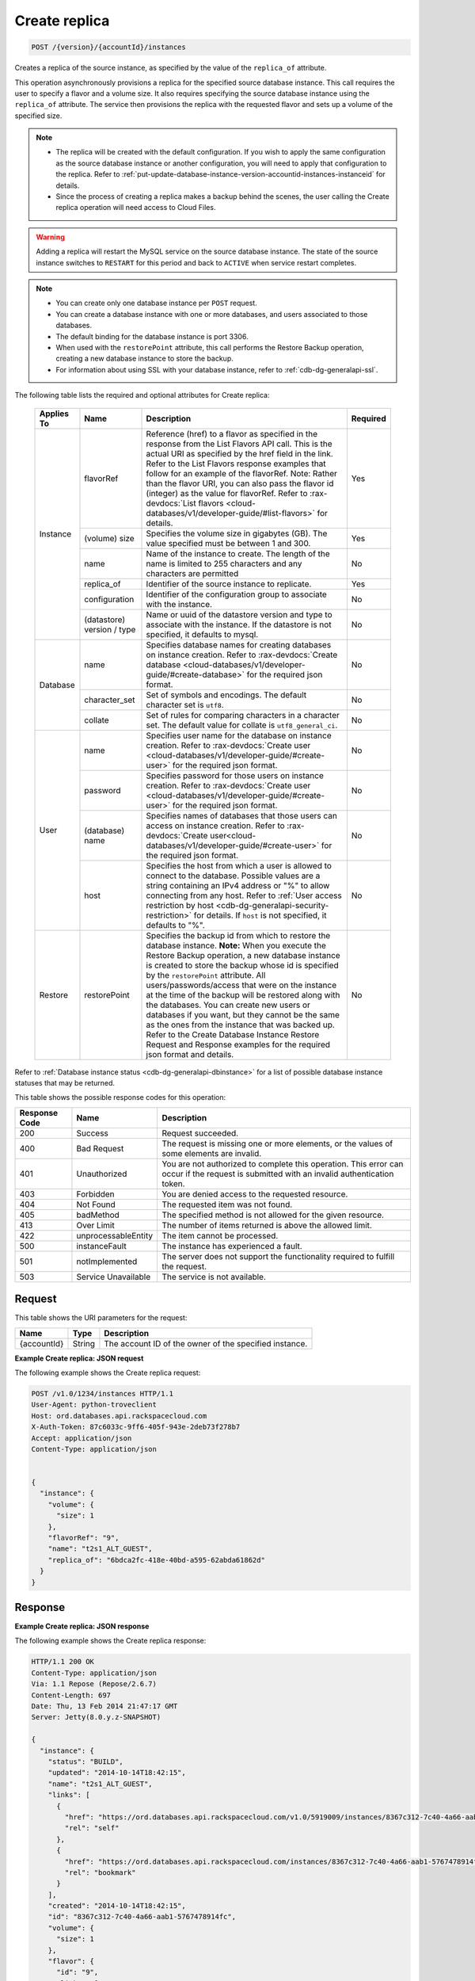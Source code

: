 
.. _post-create-replica-version-accountid-instances:

Create replica
^^^^^^^^^^^^^^

.. code::

    POST /{version}/{accountId}/instances

Creates a replica of the source instance, as specified by the value of the
``replica_of`` attribute.

This operation asynchronously provisions a replica for the specified source
database instance. This call requires the user to specify a flavor and a
volume size. It also requires specifying the source database instance using
the ``replica_of`` attribute. The service then provisions the replica with
the requested flavor and sets up a volume of the specified size.

.. note::

   *  The replica will be created with the default configuration. If you wish
      to apply the same configuration as the source database instance or
      another configuration, you will need to apply that configuration to the
      replica. Refer to
      :ref:`put-update-database-instance-version-accountid-instances-instanceid`
      for details.
   *  Since the process of creating a replica makes a backup behind the scenes,
      the user calling the Create replica operation will need access to Cloud
      Files.

.. warning::
   Adding a replica will restart the MySQL service on the source database
   instance. The state of the source instance switches to ``RESTART`` for this
   period and back to ``ACTIVE`` when service restart completes.

.. note::

   *  You can create only one database instance per ``POST`` request.
   *  You can create a database instance with one or more databases, and users
      associated to those databases.
   *  The default binding for the database instance is port 3306.
   *  When used with the ``restorePoint`` attribute, this call performs the
      Restore Backup operation, creating a new database instance to store the
      backup.
   *  For information about using SSL with your database instance, refer to
      :ref:`cdb-dg-generalapi-ssl`.

The following table lists the required and optional attributes for Create
replica:

    +--------------+--------------------------------------------------------------------------------------------------------------+----------------------------------------------------------------------------------------------------------------+---------+
    |Applies To    |Name                                                                                                          |Description                                                                                                     |Required |
    +==============+==============================================================================================================+================================================================================================================+=========+
    |Instance      |flavorRef                                                                                                     |Reference (href) to a flavor as specified in the response from the List Flavors API call. This is the actual    |Yes      |
    |              |                                                                                                              |URI as specified by the href field in the link. Refer to the List Flavors response examples that follow for an  |         |
    |              |                                                                                                              |example of the flavorRef. Note: Rather than the flavor URI, you can also pass the flavor id (integer) as        |         |
    |              |                                                                                                              |the value for flavorRef. Refer to :rax-devdocs:`List flavors <cloud-databases/v1/developer-guide/#list-flavors>`|         |
    |              |                                                                                                              |for details.                                                                                                    |         |
    |              +--------------------------------------------------------------------------------------------------------------+----------------------------------------------------------------------------------------------------------------+---------+
    |              |(volume) size                                                                                                 |Specifies the volume size in gigabytes (GB). The value specified must be between 1 and 300.                     |Yes      |
    |              +--------------------------------------------------------------------------------------------------------------+----------------------------------------------------------------------------------------------------------------+---------+
    |              |name                                                                                                          |Name of the instance to create. The length of the name is limited to 255 characters and any characters are      |No       |
    |              |                                                                                                              |permitted                                                                                                       |         |
    |              +--------------------------------------------------------------------------------------------------------------+----------------------------------------------------------------------------------------------------------------+---------+
    |              |replica_of                                                                                                    |Identifier of the source instance to replicate.                                                                 |Yes      |
    |              +--------------------------------------------------------------------------------------------------------------+----------------------------------------------------------------------------------------------------------------+---------+
    |              |configuration                                                                                                 |Identifier of the configuration group to associate with the instance.                                           |No       |
    |              +--------------------------------------------------------------------------------------------------------------+----------------------------------------------------------------------------------------------------------------+---------+
    |              |(datastore)                                                                                                   |Name or uuid of the datastore version and type to associate with the instance. If the datastore is not          |No       |
    |              |version / type                                                                                                |specified, it defaults to mysql.                                                                                |         |
    +--------------+--------------------------------------------------------------------------------------------------------------+----------------------------------------------------------------------------------------------------------------+---------+
    |Database      |name                                                                                                          |Specifies database names for creating databases on instance creation. Refer to :rax-devdocs:`Create database    |No       |
    |              |                                                                                                              |<cloud-databases/v1/developer-guide/#create-database>`                                                          |         |
    |              |                                                                                                              |for the required json format.                                                                                   |         |
    |              +--------------------------------------------------------------------------------------------------------------+----------------------------------------------------------------------------------------------------------------+---------+
    |              |character_set                                                                                                 |Set of symbols and encodings. The default character set is ``utf8``.                                            |No       |
    |              +--------------------------------------------------------------------------------------------------------------+----------------------------------------------------------------------------------------------------------------+---------+
    |              |collate                                                                                                       |Set of rules for comparing characters in a character set. The default value for collate is                      |No       |
    |              |                                                                                                              |``utf8_general_ci``.                                                                                            |         |
    +--------------+--------------------------------------------------------------------------------------------------------------+----------------------------------------------------------------------------------------------------------------+---------+
    |User          |name                                                                                                          |Specifies user name for the database on instance creation. Refer to :rax-devdocs:`Create user                   |No       |
    |              |                                                                                                              |<cloud-databases/v1/developer-guide/#create-user>`                                                              |         |
    |              |                                                                                                              |for the required json format.                                                                                   |         |
    |              +--------------------------------------------------------------------------------------------------------------+----------------------------------------------------------------------------------------------------------------+---------+
    |              |password                                                                                                      |Specifies password for those users on instance creation. Refer to :rax-devdocs:`Create user                     |No       |
    |              |                                                                                                              |<cloud-databases/v1/developer-guide/#create-user>`                                                              |         |
    |              |                                                                                                              |for the required json format.                                                                                   |         |
    |              +--------------------------------------------------------------------------------------------------------------+----------------------------------------------------------------------------------------------------------------+---------+
    |              |(database)                                                                                                    |Specifies names of databases that those users can access on instance creation. Refer to                         |No       |
    |              |name                                                                                                          |:rax-devdocs:`Create user<cloud-databases/v1/developer-guide/#create-user>`                                     |         |
    |              |                                                                                                              |for the required json format.                                                                                   |         |
    |              +--------------------------------------------------------------------------------------------------------------+----------------------------------------------------------------------------------------------------------------+---------+
    |              |host                                                                                                          |Specifies the host from which a user is allowed to connect to the database. Possible values are a string        |No       |
    |              |                                                                                                              |containing an IPv4 address or "%" to allow connecting from any host. Refer to :ref:`User access restriction by  |         |
    |              |                                                                                                              |host <cdb-dg-generalapi-security-restriction>`                                                                  |         |
    |              |                                                                                                              |for details. If ``host`` is not specified, it defaults to "%".                                                  |         |
    +--------------+--------------------------------------------------------------------------------------------------------------+----------------------------------------------------------------------------------------------------------------+---------+
    |Restore       |restorePoint                                                                                                  |Specifies the backup id from which to restore the database instance. **Note:** When you execute the Restore     |No       |
    |              |                                                                                                              |Backup operation, a new database instance is created to store the backup whose id is specified by the           |         |
    |              |                                                                                                              |``restorePoint`` attribute. All users/passwords/access that were on the instance at the time of the backup      |         |
    |              |                                                                                                              |will be restored along with the databases. You can create new users or databases if you want, but they cannot   |         |
    |              |                                                                                                              |be the same as the ones from the instance that was backed up. Refer to the Create Database Instance Restore     |         |
    |              |                                                                                                              |Request and Response examples for the required json format and details.                                         |         |
    +--------------+--------------------------------------------------------------------------------------------------------------+----------------------------------------------------------------------------------------------------------------+---------+

Refer to :ref:`Database instance status <cdb-dg-generalapi-dbinstance>` for a
list of possible database instance statuses that may be returned.

This table shows the possible response codes for this operation:

+--------------------------+-------------------------+-------------------------+
|Response Code             |Name                     |Description              |
+==========================+=========================+=========================+
|200                       |Success                  |Request succeeded.       |
+--------------------------+-------------------------+-------------------------+
|400                       |Bad Request              |The request is missing   |
|                          |                         |one or more elements, or |
|                          |                         |the values of some       |
|                          |                         |elements are invalid.    |
+--------------------------+-------------------------+-------------------------+
|401                       |Unauthorized             |You are not authorized   |
|                          |                         |to complete this         |
|                          |                         |operation. This error    |
|                          |                         |can occur if the request |
|                          |                         |is submitted with an     |
|                          |                         |invalid authentication   |
|                          |                         |token.                   |
+--------------------------+-------------------------+-------------------------+
|403                       |Forbidden                |You are denied access to |
|                          |                         |the requested resource.  |
+--------------------------+-------------------------+-------------------------+
|404                       |Not Found                |The requested item was   |
|                          |                         |not found.               |
+--------------------------+-------------------------+-------------------------+
|405                       |badMethod                |The specified method is  |
|                          |                         |not allowed for the      |
|                          |                         |given resource.          |
+--------------------------+-------------------------+-------------------------+
|413                       |Over Limit               |The number of items      |
|                          |                         |returned is above the    |
|                          |                         |allowed limit.           |
+--------------------------+-------------------------+-------------------------+
|422                       |unprocessableEntity      |The item cannot be       |
|                          |                         |processed.               |
+--------------------------+-------------------------+-------------------------+
|500                       |instanceFault            |The instance has         |
|                          |                         |experienced a fault.     |
+--------------------------+-------------------------+-------------------------+
|501                       |notImplemented           |The server does not      |
|                          |                         |support the              |
|                          |                         |functionality required   |
|                          |                         |to fulfill the request.  |
+--------------------------+-------------------------+-------------------------+
|503                       |Service Unavailable      |The service is not       |
|                          |                         |available.               |
+--------------------------+-------------------------+-------------------------+

Request
"""""""

This table shows the URI parameters for the request:

+--------------------------+-------------------------+-------------------------+
|Name                      |Type                     |Description              |
+==========================+=========================+=========================+
|{accountId}               |String                   |The account ID of the    |
|                          |                         |owner of the specified   |
|                          |                         |instance.                |
+--------------------------+-------------------------+-------------------------+

**Example Create replica: JSON request**

The following example shows the Create replica request:

.. code::

   POST /v1.0/1234/instances HTTP/1.1
   User-Agent: python-troveclient
   Host: ord.databases.api.rackspacecloud.com
   X-Auth-Token: 87c6033c-9ff6-405f-943e-2deb73f278b7
   Accept: application/json
   Content-Type: application/json


   {
     "instance": {
       "volume": {
         "size": 1
       },
       "flavorRef": "9",
       "name": "t2s1_ALT_GUEST",
       "replica_of": "6bdca2fc-418e-40bd-a595-62abda61862d"
     }
   }

Response
""""""""

**Example Create replica: JSON response**

The following example shows the Create replica response:

.. code::

   HTTP/1.1 200 OK
   Content-Type: application/json
   Via: 1.1 Repose (Repose/2.6.7)
   Content-Length: 697
   Date: Thu, 13 Feb 2014 21:47:17 GMT
   Server: Jetty(8.0.y.z-SNAPSHOT)

   {
     "instance": {
       "status": "BUILD",
       "updated": "2014-10-14T18:42:15",
       "name": "t2s1_ALT_GUEST",
       "links": [
         {
           "href": "https://ord.databases.api.rackspacecloud.com/v1.0/5919009/instances/8367c312-7c40-4a66-aab1-5767478914fc",
           "rel": "self"
         },
         {
           "href": "https://ord.databases.api.rackspacecloud.com/instances/8367c312-7c40-4a66-aab1-5767478914fc",
           "rel": "bookmark"
         }
       ],
       "created": "2014-10-14T18:42:15",
       "id": "8367c312-7c40-4a66-aab1-5767478914fc",
       "volume": {
         "size": 1
       },
       "flavor": {
         "id": "9",
         "links": [
           {
             "href": "https://ord.databases.api.rackspacecloud.com/v1.0/5919009/flavors/9",
             "rel": "self"
           },
           {
             "href": "https://ord.databases.api.rackspacecloud.com/flavors/9",
             "rel": "bookmark"
           }
         ]
       },
       "datastore": {
         "version": "5.6",
         "type": "mysql"
       },
       "replica_of": {
         "id": "6bdca2fc-418e-40bd-a595-62abda61862d",
         "links": [
           {
             "href": "https://ord.databases.api.rackspacecloud.com/v1.0/5919009/instances/6bdca2fc-418e-40bd-a595-62abda61862d",
             "rel": "self"
           },
           {
             "href": "https://ord.databases.api.rackspacecloud.com/instances/6bdca2fc-418e-40bd-a595-62abda61862d",
             "rel": "bookmark"
           }
         ]
       }
     }
   }

For convenience, notice in the response example above that resources contain
links to themselves. This allows a client to easily obtain resource URIs rather
than to construct them. There are two kinds of link relations associated with
resources. A ``self`` link contains a versioned link to the resource. These
links should be used in cases where the link will be followed immediately. A
``bookmark`` link provides a permanent link to a resource that is appropriate
for long term storage.

